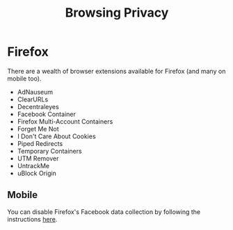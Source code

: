 :PROPERTIES:
:ID:       899eb7a6-22d6-493a-a67f-b05bd89917d0
:mtime:    20240716154936
:ctime:    20240716154936
:END:
#+TITLE: Browsing Privacy
#+FILETAGS: :privacy:browser:firefox:


* Firefox

There are a wealth of browser extensions available for Firefox (and many on mobile too).

+ AdNauseum
+ ClearURLs
+ Decentraleyes
+ Facebook Container
+ Firefox Multi-Account Containers
+ Forget Me Not
+ I Don't Care About Cookies
+ Piped Redirects
+ Temporary Containers
+ UTM Remover
+ UntrackMe
+ uBlock Origin

** Mobile

You can disable Firefox's Facebook data collection by following the instructions [[https://fosstodon.org/@thomholwerda@exquisite.social/112795429462507951][here]].
